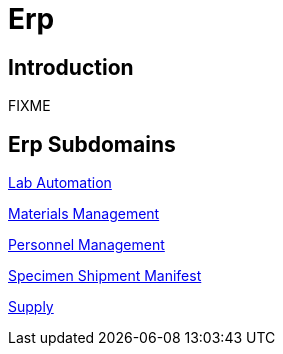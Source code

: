 = Erp

== Introduction

FIXME

== Erp Subdomains

xref:lab_automation/lab_automation.adoc[Lab Automation]

xref:materials_management/materials_management.adoc[Materials Management]

xref:personnel_management/personnel_management.adoc[Personnel Management]

xref:specimen_shipment_manifest/specimen_shipment_manifest.adoc[Specimen Shipment Manifest]

xref:supply/supply.adoc[Supply]
